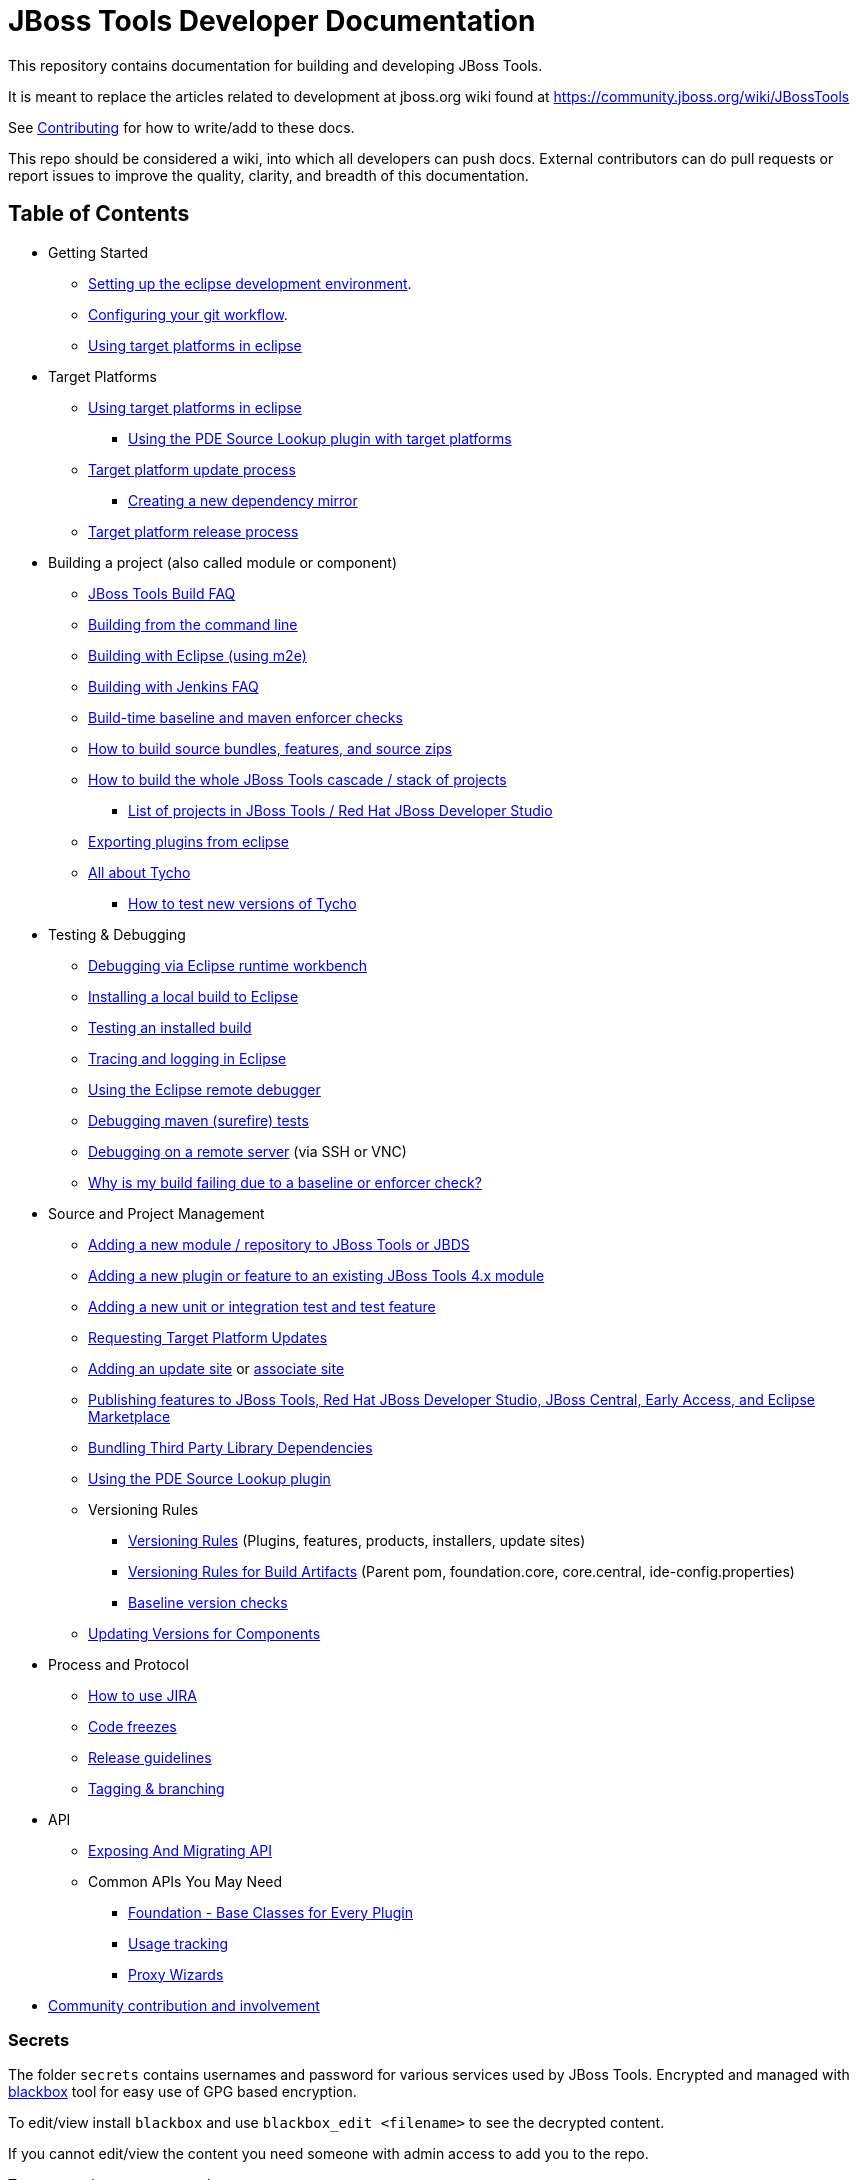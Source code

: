 = JBoss Tools Developer Documentation

This repository contains documentation for building and developing JBoss Tools.

It is meant to replace the articles related to development at jboss.org wiki found at https://community.jboss.org/wiki/JBossTools

See link:CONTRIBUTING.adoc[Contributing] for how to write/add to these docs.

This repo should be considered a wiki, into which all developers can push docs. External contributors can do pull requests or report issues to improve the quality, clarity, and breadth of this documentation.

== Table of Contents
* Getting Started
** link:building/setup_development_environment.adoc[Setting up the eclipse development environment].
** link:building/configuring_git_workflow.adoc[Configuring your git workflow].
** link:building/target_platforms/target_platforms_for_consumers.adoc[Using target platforms in eclipse]
* Target Platforms
** link:building/target_platforms/target_platforms_for_consumers.adoc[Using target platforms in eclipse]
*** link:building/target_platforms/target_platforms_for_consumers.adoc#Sources[Using the PDE Source Lookup plugin with target platforms]
** link:building/target_platforms/target_platforms_updates.adoc[Target platform update process]
*** link:building/target_platforms/target_platforms_dependency_mirrors.adoc[Creating a new dependency mirror]
** link:building/target_platforms/target_platforms_releases.adoc[Target platform release process]
* Building a project (also called module or component)
** link:building/how_to_build_jbosstools_faq.adoc[JBoss Tools Build FAQ]
** link:building/build_from_commandline.adoc[Building from the command line]
** link:building/build_from_eclipse.adoc[Building with Eclipse (using m2e)]
** link:building/jenkins_faq.adoc[Building with Jenkins FAQ]
** link:source/build_checks.adoc[Build-time baseline and maven enforcer checks]
** link:source/build_source_bundles_features_and_src_zips.adoc[How to build source bundles, features, and source zips]
** link:building/build_job_cascade_and_where_to_find_build_results.adoc[How to build the whole JBoss Tools cascade / stack of projects]
*** link:list_of_projects.adoc[List of projects in JBoss Tools / Red Hat JBoss Developer Studio]
** link:building/export_plugin_from_eclipse.adoc[Exporting plugins from eclipse]
** link:building/tycho.adoc[All about Tycho]
*** link:building/how_to_test_tycho.adoc[How to test new versions of Tycho]

* Testing & Debugging
** link:debugging/runtime_workbench.adoc[Debugging via Eclipse runtime workbench]
** link:debugging/how_to_install_a_build.adoc[Installing a local build to Eclipse]
** link:debugging/how_to_test_a_build.adoc[Testing an installed build]
** link:debugging/tracing_logging_in_eclipse.adoc[Tracing and logging in Eclipse]
** link:debugging/remote_debugging.adoc[Using the Eclipse remote debugger]
** link:debugging/debug_tycho_tests.adoc[Debugging maven (surefire) tests]
** link:debugging/debug_remote_console.adoc[Debugging on a remote server] (via SSH or VNC)
** link:source/build_checks.adoc[Why is my build failing due to a baseline or enforcer check?]

* Source and Project Management
** link:source/new_project_process.adoc[Adding a new module / repository to JBoss Tools or JBDS]
** link:source/how_to_add_a_plugin_or_feature_to_an_existing_project.adoc[Adding a new plugin or feature to an existing JBoss Tools 4.x module]
** link:source/how_to_add_a_test_plugin_or_feature.adoc[Adding a new unit or integration test and test feature]
** link:building/target_platforms/target_platforms_updates.adoc[Requesting Target Platform Updates]
** link:source/how_to_add_an_update_site.adoc[Adding an update site] or link:source/build_update_sites_using_associate_sites.adoc[associate site]
** link:source/publishing_features_downstream.adoc[Publishing features to JBoss Tools, Red Hat JBoss Developer Studio, JBoss Central, Early Access, and Eclipse Marketplace]
** link:source/third_party.adoc[Bundling Third Party Library Dependencies]
** link:source/pde-source-lookup.adoc[Using the PDE Source Lookup plugin]
** Versioning Rules
*** link:source/versioning.adoc[Versioning Rules] (Plugins, features, products, installers, update sites)
*** link:source/versioning-build-artifacts.adoc[Versioning Rules for Build Artifacts] (Parent pom, foundation.core, core.central, ide-config.properties)
*** link:source/build_checks.adoc#Baseline[Baseline version checks]
** link:https://developer.jboss.org/en/tools/blog/2011/09/17/coping-with-versions-in-large-multi-module-osgi-projects[Updating Versions for Components]
* Process and Protocol
** link:community/how_to_use_jira.adoc[How to use JIRA]
** link:community/code_freezes.adoc[Code freezes]
** link:community/release_guidelines.adoc[Release guidelines]
** link:source/tagging_branching.adoc[Tagging & branching]
* API
** link:api/exposing_api.adoc[Exposing And Migrating API]
** Common APIs You May Need
*** link:api/foundation/foundation_api.adoc[Foundation - Base Classes for Every Plugin]
*** link:api/usage/usage_api.adoc[Usage tracking]
*** link:api/central/how-to-add-proxy-wizards.adoc[Proxy Wizards]
* link:community/README.adoc[Community contribution and involvement]

=== Secrets

The folder `secrets` contains usernames and password for various services used by JBoss Tools.
Encrypted and managed with https://github.com/StackExchange/blackbox[blackbox] tool for easy use of GPG based encryption.

To edit/view install `blackbox` and use `blackbox_edit <filename>` to see the decrypted content.

If you cannot edit/view the content you need someone with admin access to add you to the repo.

To generate key:
`gpg --gen-key`

Then register the email used as admin:

`blackbox_addadmin <email>`

From then on you should be able to edit with `blackbox_edit`.

=== Other documents

Many of these docs are old and need to be updated, or to be moved to better categories.

* link:building/build_documentation.adoc[How to build JBoss Tools 4.x documentation]
* link:building/how_to_build_jbosstools_4.adoc[How to build JBoss Tools 4.0]


